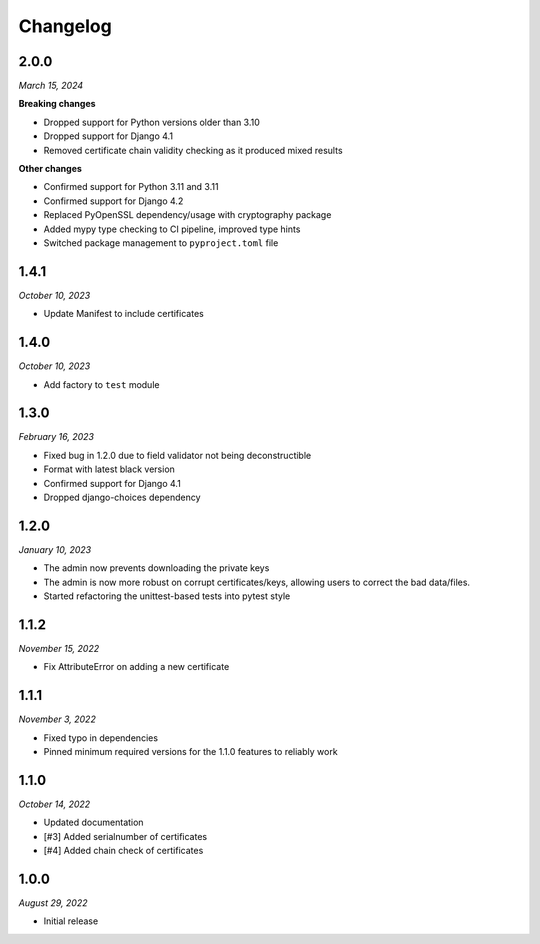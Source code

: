 =========
Changelog
=========

2.0.0
=====

*March 15, 2024*

**Breaking changes**

* Dropped support for Python versions older than 3.10
* Dropped support for Django 4.1
* Removed certificate chain validity checking as it produced mixed results

**Other changes**

* Confirmed support for Python 3.11 and 3.11
* Confirmed support for Django 4.2
* Replaced PyOpenSSL dependency/usage with cryptography package
* Added mypy type checking to CI pipeline, improved type hints
* Switched package management to ``pyproject.toml`` file

1.4.1
=====

*October 10, 2023*

* Update Manifest to include certificates

1.4.0
=====

*October 10, 2023*

* Add factory to ``test`` module

1.3.0
=====

*February 16, 2023*

* Fixed bug in 1.2.0 due to field validator not being deconstructible
* Format with latest black version
* Confirmed support for Django 4.1
* Dropped django-choices dependency

1.2.0
=====

*January 10, 2023*

* The admin now prevents downloading the private keys
* The admin is now more robust on corrupt certificates/keys, allowing users to correct
  the bad data/files.
* Started refactoring the unittest-based tests into pytest style

1.1.2
=====

*November 15, 2022*

* Fix AttributeError on adding a new certificate

1.1.1
=====

*November 3, 2022*

* Fixed typo in dependencies
* Pinned minimum required versions for the 1.1.0 features to reliably work

1.1.0
=====

*October 14, 2022*

* Updated documentation
* [#3] Added serialnumber of certificates
* [#4] Added chain check of certificates

1.0.0
=====

*August 29, 2022*

* Initial release
